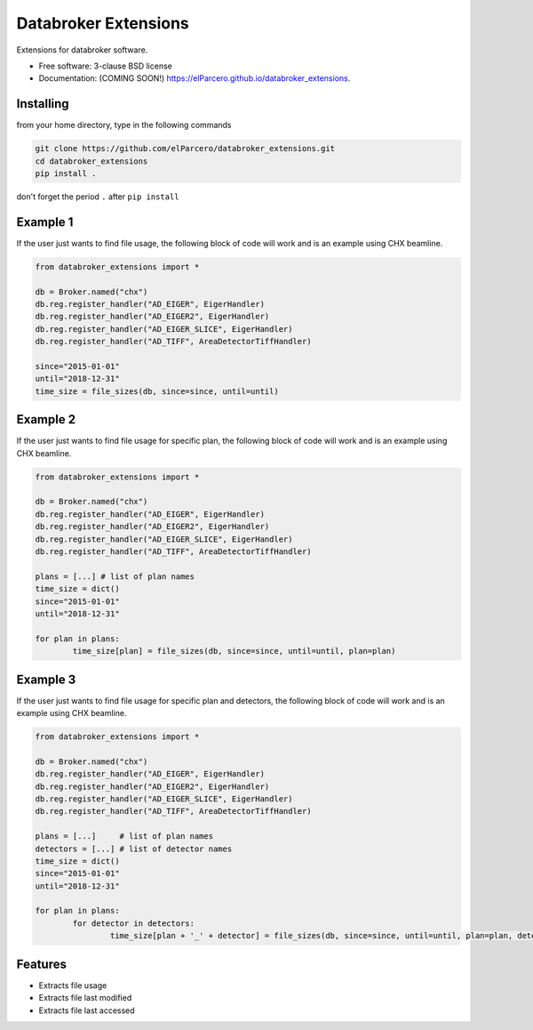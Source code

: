 Databroker Extensions
=====================

.. image:: https://img.shields.io/travis/elParcero/databroker_extensions.svg
        :target: https://travis-ci.org/elParcero/databroker_extensions

.. image:: https://img.shields.io/pypi/v/databroker_extensions.svg
        :target: https://pypi.python.org/pypi/databroker_extensions


Extensions for databroker software.

* Free software: 3-clause BSD license
* Documentation: (COMING SOON!) https://elParcero.github.io/databroker_extensions.

Installing
----------
from your home directory, type in the following commands

.. code-block:: 

        git clone https://github.com/elParcero/databroker_extensions.git
        cd databroker_extensions
        pip install .
don't forget the period ``.`` after ``pip install``

Example 1
---------

If the user just wants to find file usage, the following block of code will work and is an example using CHX beamline.

.. code-block:: python

        from databroker_extensions import *
        
        db = Broker.named("chx")
        db.reg.register_handler("AD_EIGER", EigerHandler)
        db.reg.register_handler("AD_EIGER2", EigerHandler)
        db.reg.register_handler("AD_EIGER_SLICE", EigerHandler)
        db.reg.register_handler("AD_TIFF", AreaDetectorTiffHandler)
        
        since="2015-01-01"
        until="2018-12-31"
        time_size = file_sizes(db, since=since, until=until)
        

Example 2
---------
If the user just wants to find file usage for specific plan, the following block of code will work and is an example using CHX beamline.

.. code-block:: python
        
        from databroker_extensions import *

        db = Broker.named("chx")
        db.reg.register_handler("AD_EIGER", EigerHandler)
        db.reg.register_handler("AD_EIGER2", EigerHandler)
        db.reg.register_handler("AD_EIGER_SLICE", EigerHandler)
        db.reg.register_handler("AD_TIFF", AreaDetectorTiffHandler)

        plans = [...] # list of plan names
        time_size = dict()
        since="2015-01-01"
        until="2018-12-31"
        
        for plan in plans:
                time_size[plan] = file_sizes(db, since=since, until=until, plan=plan)

Example 3
---------
If the user just wants to find file usage for specific plan and detectors, the following block of code will work and is an example using CHX beamline.

.. code-block:: python
        
        from databroker_extensions import *

        db = Broker.named("chx")
        db.reg.register_handler("AD_EIGER", EigerHandler)
        db.reg.register_handler("AD_EIGER2", EigerHandler)
        db.reg.register_handler("AD_EIGER_SLICE", EigerHandler)
        db.reg.register_handler("AD_TIFF", AreaDetectorTiffHandler)

        plans = [...]     # list of plan names
        detectors = [...] # list of detector names
        time_size = dict()
        since="2015-01-01"
        until="2018-12-31"
        
        for plan in plans:
                for detector in detectors:
                        time_size[plan + '_' + detector] = file_sizes(db, since=since, until=until, plan=plan, detector=detector)

Features
--------

* Extracts file usage 
* Extracts file last modified
* Extracts file last accessed

